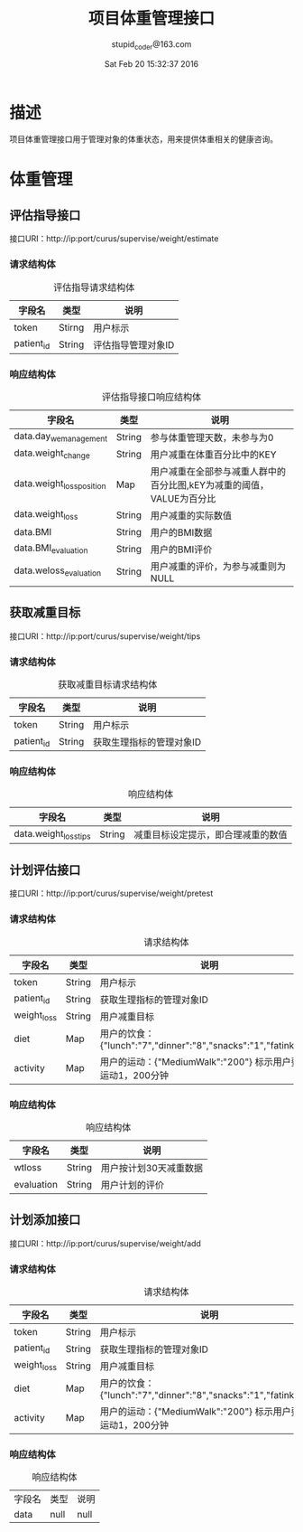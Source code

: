 #+TITLE: 项目体重管理接口
#+AUTHOR: stupid_coder@163.com
#+DATE: Sat Feb 20 15:32:37 2016

* 描述
  项目体重管理接口用于管理对象的体重状态，用来提供体重相关的健康咨询。
* 体重管理
** 评估指导接口
   接口URI：http://ip:port/curus/supervise/weight/estimate
*** 请求结构体
    #+CAPTION: 评估指导请求结构体
    | 字段名     | 类型   | 说明               |
    |------------+--------+--------------------|
    | token      | Stirng | 用户标示           |
    | patient_id | String | 评估指导管理对象ID |
*** 响应结构体
    #+CAPTION: 评估指导接口响应结构体
    | 字段名              | 类型   | 说明                                                                  |
    |---------------------+--------+-----------------------------------------------------------------------|
    | data.day_wemanagement | String | 参与体重管理天数，未参与为0                                           |
    | data.weight_change  | String | 用户减重在体重百分比中的KEY                                           |
    | data.weight_lossposition | Map    | 用户减重在全部参与减重人群中的百分比图,kEY为减重的阈值，VALUE为百分比 |
    | data.weight_loss    | String | 用户减重的实际数值                                                    |
    | data.BMI            | String | 用户的BMI数据                                                         |
    | data.BMI_evaluation | String | 用户的BMI评价                                                         |
    | data.weloss_evaluation | String | 用户减重的评价，为参与减重则为NULL                                    |

** 获取减重目标
   接口URI：http://ip:port/curus/supervise/weight/tips
*** 请求结构体
  #+CAPTION: 获取减重目标请求结构体
  | 字段名     | 类型            | 说明                                         |
  |------------+-----------------+----------------------------------------------|
  | token      | String          | 用户标示                                     |
  | patient_id | String          | 获取生理指标的管理对象ID                     |
*** 响应结构体
   #+CAPTION: 响应结构体
   | 字段名               | 类型   | 说明                               |
   |----------------------+--------+------------------------------------|
   | data.weight_losstips | String | 减重目标设定提示，即合理减重的数值 |
** 计划评估接口
   接口URI：http://ip:port/curus/supervise/weight/pretest
*** 请求结构体
  #+CAPTION: 请求结构体
  | 字段名      | 类型   | 说明                                                             |
  |-------------+--------+------------------------------------------------------------------|
  | token       | String | 用户标示                                                         |
  | patient_id  | String | 获取生理指标的管理对象ID                                         |
  | weight_loss | String | 用户减重目标                                                     |
  | diet        | Map    | 用户的饮食：{"lunch":"7","dinner":"8","snacks":"1","fatink":"2"} |
  | activity    | Map    | 用户的运动：{"MediumWalk":"200"} 标示用户要参与运动1，200分钟    |
    
*** 响应结构体
    #+CAPTION: 响应结构体
    | 字段名     | 类型   | 说明                   |
    |------------+--------+------------------------|
    | wtloss     | String | 用户按计划30天减重数据 |
    | evaluation | String | 用户计划的评价         |
** 计划添加接口
   接口URI：http://ip:port/curus/supervise/weight/add
*** 请求结构体
  #+CAPTION: 请求结构体
  | 字段名      | 类型   | 说明                                                             |
  |-------------+--------+------------------------------------------------------------------|
  | token       | String | 用户标示                                                         |
  | patient_id  | String | 获取生理指标的管理对象ID                                         |
  | weight_loss | String | 用户减重目标                                                     |
  | diet        | Map    | 用户的饮食：{"lunch":"7","dinner":"8","snacks":"1","fatink":"2"} |
  | activity    | Map    | 用户的运动：{"MediumWalk":"200"} 标示用户要参与运动1，200分钟    |

*** 响应结构体
    #+CAPTION: 响应结构体
    | 字段名 | 类型 | 说明 |
    | data   | null | null |
